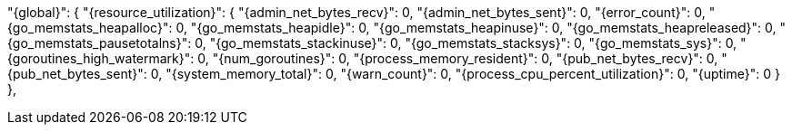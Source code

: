 "{global}": {
  "{resource_utilization}": {
    "{admin_net_bytes_recv}": 0,
    "{admin_net_bytes_sent}": 0,
    "{error_count}": 0,
    "{go_memstats_heapalloc}": 0,
    "{go_memstats_heapidle}": 0,
    "{go_memstats_heapinuse}": 0,
    "{go_memstats_heapreleased}": 0,
    "{go_memstats_pausetotalns}": 0,
    "{go_memstats_stackinuse}": 0,
    "{go_memstats_stacksys}": 0,
    "{go_memstats_sys}": 0,
    "{goroutines_high_watermark}": 0,
    "{num_goroutines}": 0,
    "{process_memory_resident}": 0,
    "{pub_net_bytes_recv}": 0,
    "{pub_net_bytes_sent}": 0,
    "{system_memory_total}": 0,
    "{warn_count}": 0,
    "{process_cpu_percent_utilization}": 0,
    "{uptime}": 0
  }
},